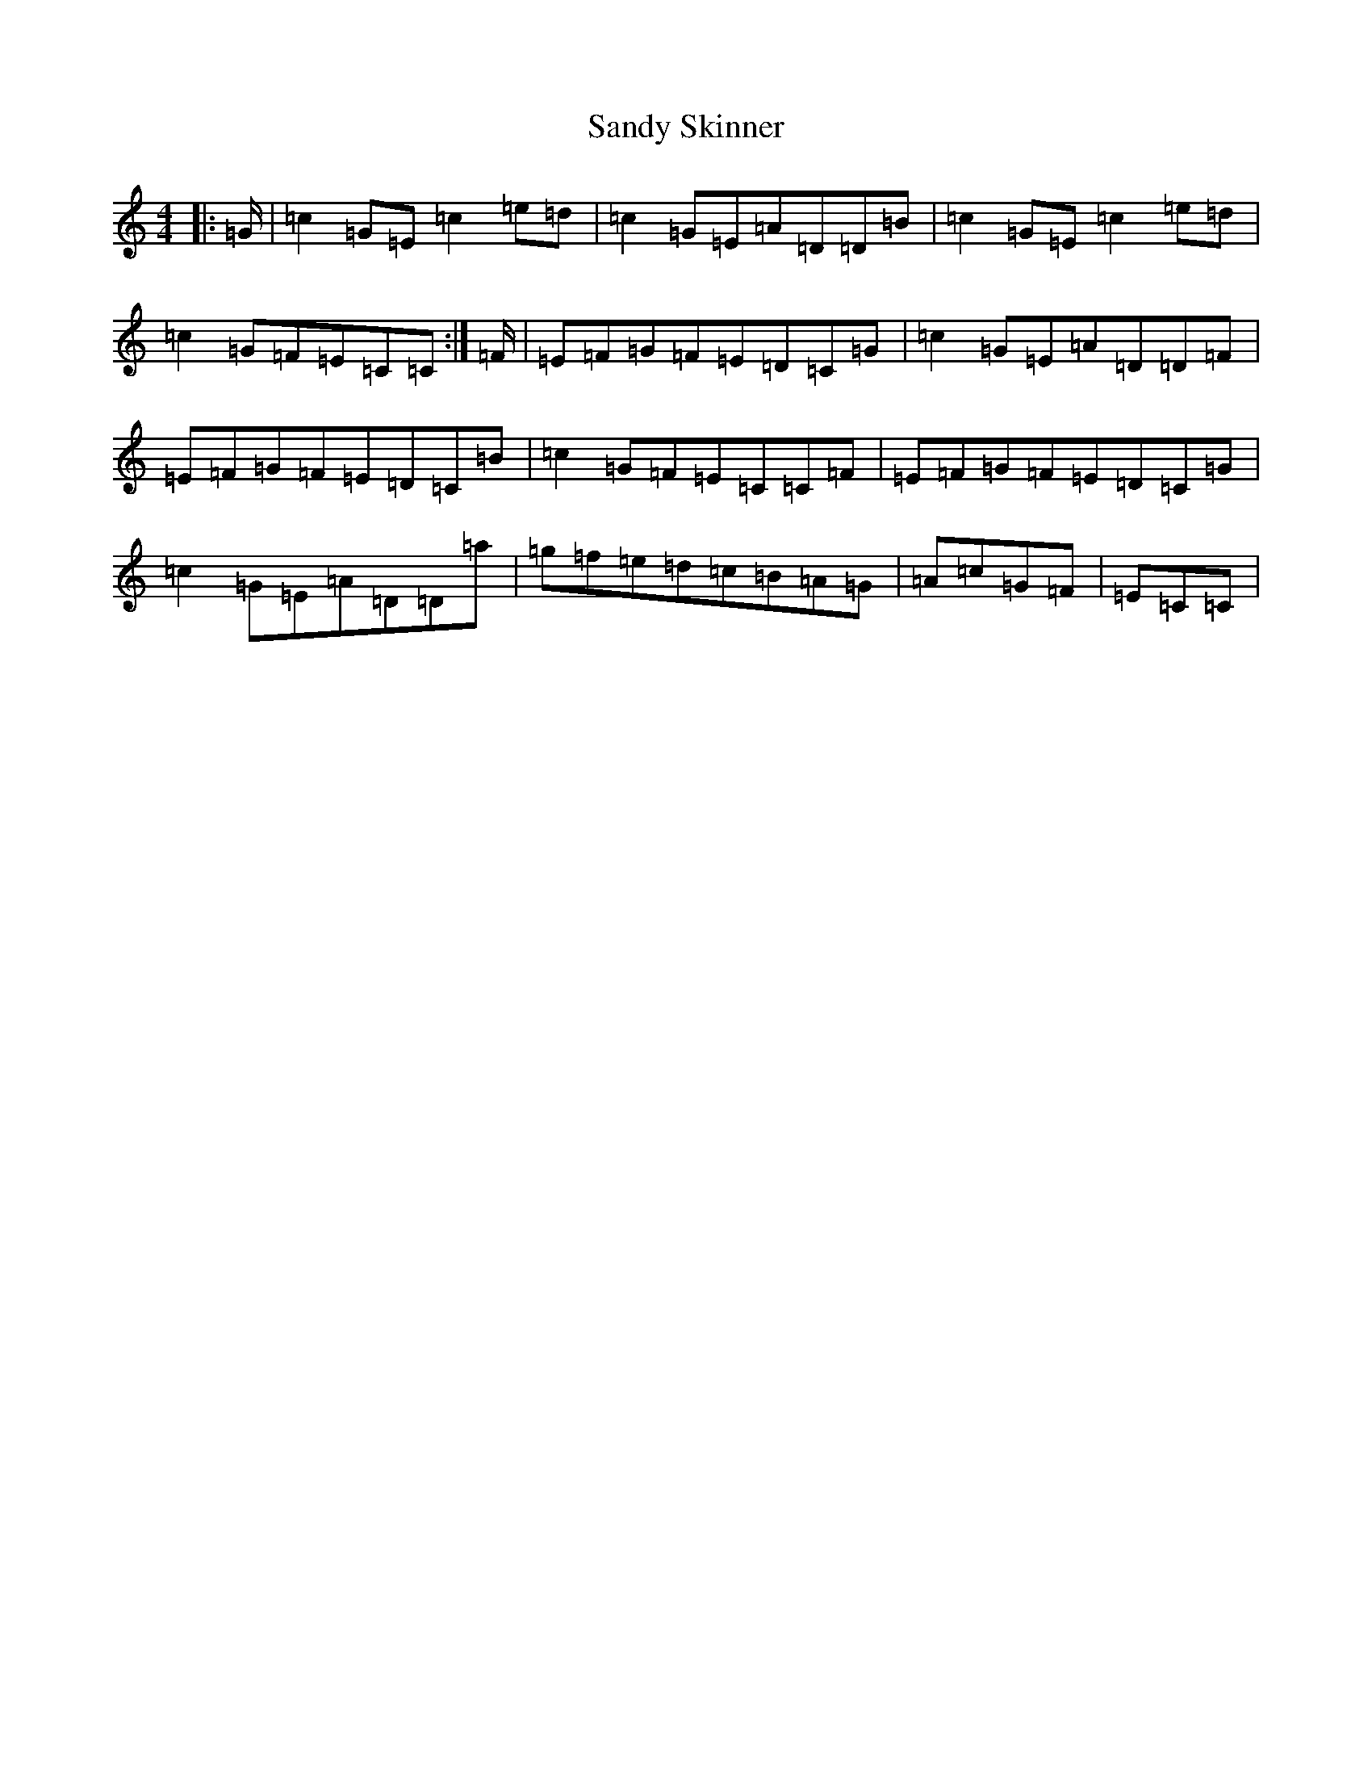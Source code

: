 X: 18857
T: Sandy Skinner
S: https://thesession.org/tunes/10793#setting10793
Z: D Major
R: reel
M: 4/4
L: 1/8
K: C Major
|:=G/2|=c2=G=E=c2=e=d|=c2=G=E=A=D=D=B|=c2=G=E=c2=e=d|=c2=G=F=E=C=C:|=F/2|=E=F=G=F=E=D=C=G|=c2=G=E=A=D=D=F|=E=F=G=F=E=D=C=B|=c2=G=F=E=C=C=F|=E=F=G=F=E=D=C=G|=c2=G=E=A=D=D=a|=g=f=e=d=c=B=A=G|=A=c=G=F|=E=C=C|